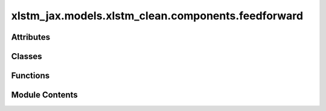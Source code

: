 xlstm_jax.models.xlstm_clean.components.feedforward
===================================================

.. py:module:: xlstm_jax.models.xlstm_clean.components.feedforward


Attributes
----------

.. autoapisummary::

   xlstm_jax.models.xlstm_clean.components.feedforward._act_fn_registry


Classes
-------

.. autoapisummary::

   xlstm_jax.models.xlstm_clean.components.feedforward.FeedForwardConfig
   xlstm_jax.models.xlstm_clean.components.feedforward.GatedFeedForward


Functions
---------

.. autoapisummary::

   xlstm_jax.models.xlstm_clean.components.feedforward.get_act_fn
   xlstm_jax.models.xlstm_clean.components.feedforward.create_feedforward


Module Contents
---------------

.. py:data:: _act_fn_registry

.. py:function:: get_act_fn(act_fn_name)

.. py:class:: FeedForwardConfig

   Bases: :py:obj:`xlstm_jax.models.xlstm_clean.utils.UpProjConfigMixin`


   .. py:attribute:: proj_factor
      :type:  float
      :value: 1.3



   .. py:attribute:: act_fn
      :type:  str
      :value: 'gelu'



   .. py:attribute:: embedding_dim
      :type:  int
      :value: -1



   .. py:attribute:: dropout
      :type:  float
      :value: 0.0



   .. py:attribute:: bias
      :type:  bool
      :value: False



   .. py:attribute:: ff_type
      :type:  Literal['ffn_gated']
      :value: 'ffn_gated'



   .. py:attribute:: dtype
      :type:  str
      :value: 'bfloat16'



   .. py:attribute:: _num_blocks
      :type:  int
      :value: 1



   .. py:property:: _dtype
      :type: jax.numpy.dtype


      Returns the real dtype instead of the str from configs.

      :returns: The jnp dtype corresponding to the string value.


   .. py:attribute:: round_proj_up_dim_up
      :type:  bool
      :value: True



   .. py:attribute:: round_proj_up_to_multiple_of
      :type:  int
      :value: 64



   .. py:attribute:: _proj_up_dim
      :type:  int
      :value: None



   .. py:method:: _set_proj_up_dim(embedding_dim)


.. py:class:: GatedFeedForward

   Bases: :py:obj:`flax.linen.Module`


   .. py:attribute:: config
      :type:  FeedForwardConfig


.. py:function:: create_feedforward(config)

